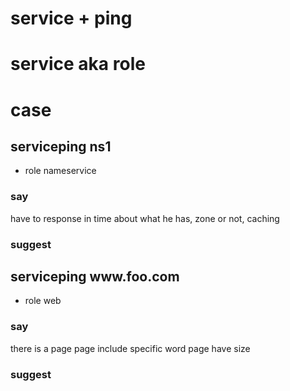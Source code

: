 * service + ping
* service aka role
* case

** serviceping ns1

- role nameservice

*** say

have to response in time
about what he has, zone
or not, caching

*** suggest

** serviceping www.foo.com

- role web

*** say

there is a page
page include specific word
page have size

*** suggest
